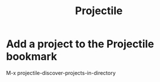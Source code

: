 #+title: Projectile
#+ROAM_TAGS: EMACS

* Add a project to the Projectile bookmark

M-x projectile-discover-projects-in-directory
